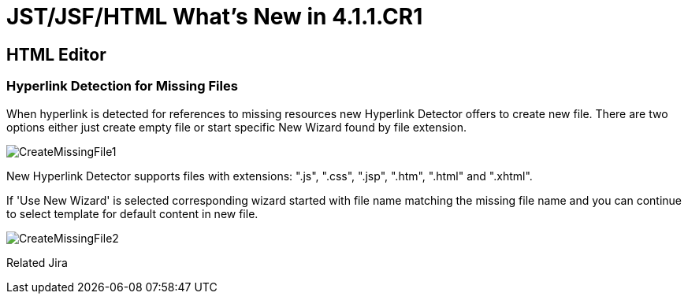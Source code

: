 = JST/JSF/HTML What's New in 4.1.1.CR1
:page-layout: whatsnew
:page-feature_id: jst
:page-feature_version: 4.1.1.CR1
:page-jbt_core_version: 4.1.1.CR1

== HTML Editor

=== Hyperlink Detection for Missing Files
	
When hyperlink is detected for references to missing resources new Hyperlink Detector offers to create new file. There are two options either just create empty file or start specific New Wizard found by file extension.

image::images/4.1.1.Alpha1/CreateMissingFile1.png[]

New Hyperlink Detector supports files with extensions: ".js", ".css", ".jsp", ".htm", ".html" and ".xhtml".

If 'Use New Wizard' is selected corresponding wizard started with file name matching the missing file name and you can continue to select template for default content in new file.

image::images/4.1.1.Alpha1/CreateMissingFile2.png[]

Related Jira
